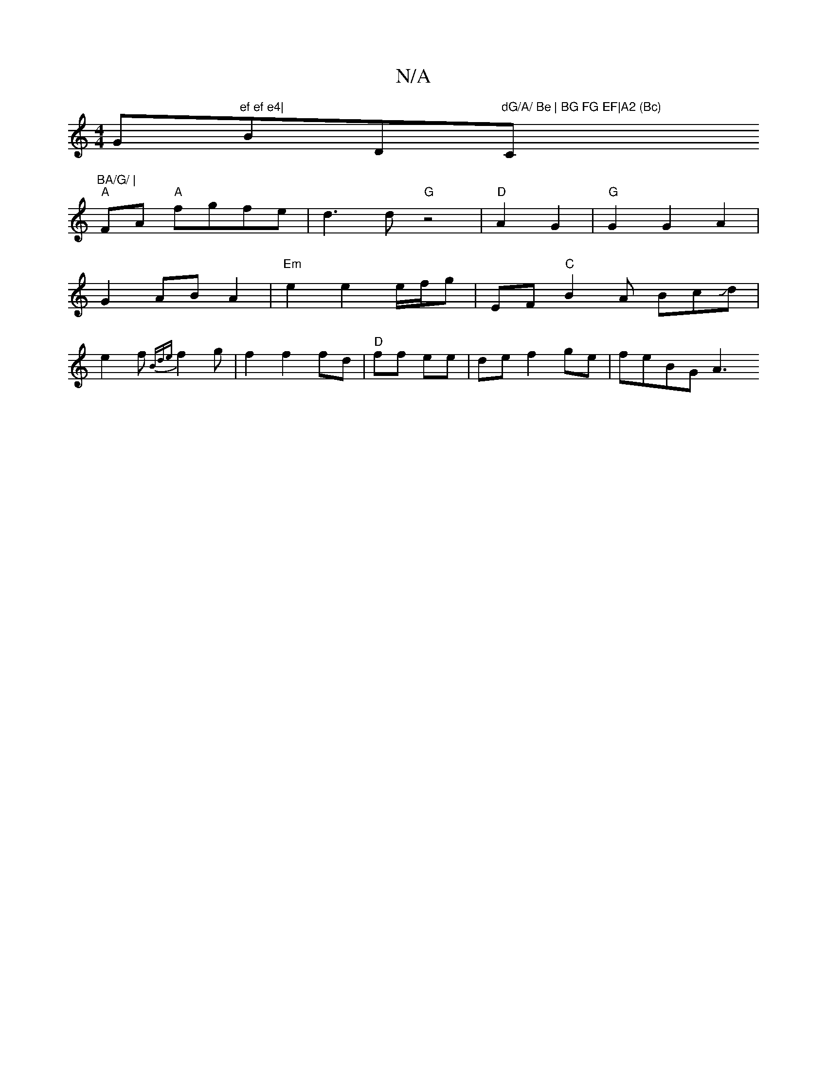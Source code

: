 X:1
T:N/A
M:4/4
R:N/A
K:Cmajor
G"ef ef e4|"Bm/D"dG/A/ Be | BG FG EF|A2 (Bc) "C"BA/G/ |
"A"FA "A" fgfe | d3 d "G"z4 | "D" A2G2|"G"G2 G2 A2 | G2 AB A2 |"Em"e2 e2 e/f/g | EF"C"B2A BcJd|e2f{Bde}f2 g | f2 f2 fd|"D"ff ee|de f2 ge|feBG A3
